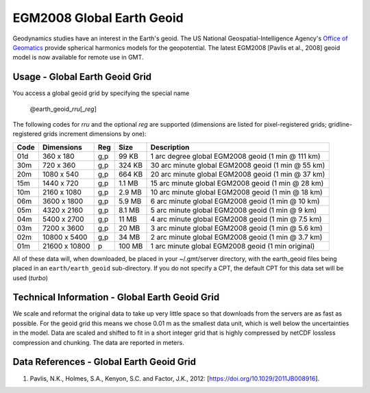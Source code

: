EGM2008 Global Earth Geoid
--------------------------
.. figure:: /_static/GMT_geoidfig.jpg
   :width: 710 px
   :align: center

Geodynamics studies have an interest in the Earth's geoid.  The US National Geospatial-Intelligence Agency's
`Office of Geomatics <https://earth-info.nga.mil>`_ provide spherical harmonics models for the geopotential.
The latest EGM2008  [Pavlis et al., 2008] geoid model is now available for remote use in GMT.

Usage - Global Earth Geoid Grid
~~~~~~~~~~~~~~~~~~~~~~~~~~~~~~~

You access a global geoid grid by specifying the special name

   @earth_geoid_\ *rr*\ *u*\ [_\ *reg*\ ]

The following codes for *rr*\ *u* and the optional *reg* are supported (dimensions are listed
for pixel-registered grids; gridline-registered grids increment dimensions by one):

.. _tbl-earth_faa:

==== ================= === =======  ==================================================
Code Dimensions        Reg Size     Description
==== ================= === =======  ==================================================
01d       360 x    180 g,p   99 KB  1 arc degree global EGM2008 geoid (1 min @ 111 km)
30m       720 x    360 g,p  324 KB  30 arc minute global EGM2008 geoid (1 min @ 55 km)
20m      1080 x    540 g,p  664 KB  20 arc minute global EGM2008 geoid (1 min @ 37 km)
15m      1440 x    720 g,p  1.1 MB  15 arc minute global EGM2008 geoid (1 min @ 28 km)
10m      2160 x   1080 g,p  2.9 MB  10 arc minute global EGM2008 geoid (1 min @ 18 km)
06m      3600 x   1800 g,p  5.9 MB  6 arc minute global EGM2008 geoid (1 min @ 10 km)
05m      4320 x   2160 g,p  8.1 MB  5 arc minute global EGM2008 geoid (1 min @ 9 km)
04m      5400 x   2700 g,p   11 MB  4 arc minute global EGM2008 geoid (1 min @ 7.5 km)
03m      7200 x   3600 g,p   20 MB  3 arc minute global EGM2008 geoid (1 min @ 5.6 km)
02m     10800 x   5400 g,p   34 MB  2 arc minute global EGM2008 geoid (1 min @ 3.7 km)
01m     21600 x  10800   p  100 MB  1 arc minute global EGM2008 geoid (1 min original)
==== ================= === =======  ==================================================

All of these data will, when downloaded, be placed in your ~/.gmt/server directory, with
the earth_geoid files being placed in an ``earth/earth_geoid`` sub-directory. If you do not
specify a CPT, the default CPT for this data set will be used (*turbo*)

Technical Information - Global Earth Geoid Grid
~~~~~~~~~~~~~~~~~~~~~~~~~~~~~~~~~~~~~~~~~~~~~~~

We scale and reformat the original data to take up very little space so that downloads
from the servers are as fast as possible.  For the geoid grid this means
we chose 0.01 m as the smallest data unit, which is well below the uncertainties in the
model.  Data are scaled and shifted to fit in a short integer grid that is highly compressed
by netCDF lossless compression and chunking.  The data are reported in meters.

Data References - Global Earth Geoid Grid
~~~~~~~~~~~~~~~~~~~~~~~~~~~~~~~~~~~~~~~~~

#. Pavlis, N.K., Holmes, S.A., Kenyon, S.C. and Factor, J.K., 2012: [https://doi.org/10.1029/2011JB008916].
